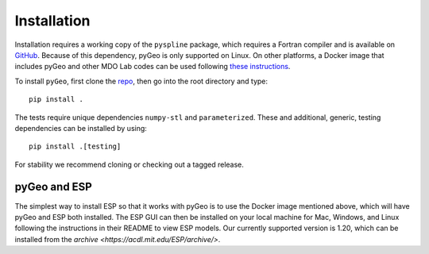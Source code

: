.. _install:

============
Installation
============

Installation requires a working copy of the ``pyspline`` package, which requires a Fortran compiler and is available on `GitHub <https://github.com/mdolab/pyspline/>`_.
Because of this dependency, pyGeo is only supported on Linux. 
On other platforms, a Docker image that includes pyGeo and other MDO Lab codes can be used following `these instructions <https://mdolab-mach-aero.readthedocs-hosted.com/en/latest/installInstructions/dockerInstructions.html#initialize-docker-container>`_.

To install ``pyGeo``, first clone the `repo <https://github.com/mdolab/pygeo/>`_, then go into the root directory and type::

   pip install .

The tests require unique dependencies ``numpy-stl`` and ``parameterized``.
These and additional, generic, testing dependencies can be installed by using::
    
    pip install .[testing]

For stability we recommend cloning or checking out a tagged release.

-------------
pyGeo and ESP
-------------
The simplest way to install ESP so that it works with pyGeo is to use the Docker image mentioned above, which will have pyGeo and ESP both installed. 
The ESP GUI can then be installed on your local machine for Mac, Windows, and Linux following the instructions in their README to view ESP models.
Our currently supported version is 1.20, which can be installed from the `archive <https://acdl.mit.edu/ESP/archive/>`. 
